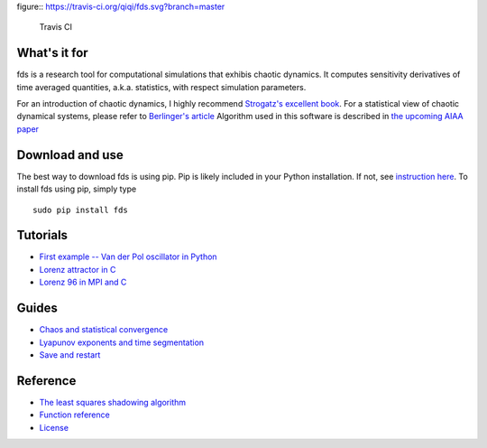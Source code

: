 figure:: https://travis-ci.org/qiqi/fds.svg?branch=master

   Travis CI

What's it for
~~~~~~~~~~~~~

fds is a research tool for computational simulations that exhibis
chaotic dynamics. It computes sensitivity derivatives of time averaged
quantities, a.k.a. statistics, with respect simulation parameters.

For an introduction of chaotic dynamics, I highly recommend `Strogatz's
excellent book <https://www.amazon.com/gp/product/0813349109>`__. For a
statistical view of chaotic dynamical systems, please refer to
`Berlinger's
article <http://www.uvm.edu/~pdodds/files/papers/others/1992/berliner1992a.pdf>`__
Algorithm used in this software is described in `the upcoming AIAA
paper <https://dl.dropbox.com/s/2e9jxjmwh375i01/fds.pdf>`__

Download and use
~~~~~~~~~~~~~~~~

The best way to download fds is using pip. Pip is likely included in
your Python installation. If not, see `instruction
here <https://pip.pypa.io/en/stable/installing/>`__. To install fds
using pip, simply type

::

    sudo pip install fds

Tutorials
~~~~~~~~~

-  `First example -- Van der Pol oscillator in
   Python <http://qiqi.github.io/fds/docs/tutorials/vanderpol_python.html>`__
-  `Lorenz attractor in C <docs/tutorials/lorenz_c.md>`__
-  `Lorenz 96 in MPI and C <docs/tutorials/lorenz96_mpi.md>`__

Guides
~~~~~~

-  `Chaos and statistical convergence <docs/guides/statistics.md>`__
-  `Lyapunov exponents and time
   segmentation <docs/guides/lyapunov.md>`__
-  `Save and restart <docs/guides/save_restart.md>`__

Reference
~~~~~~~~~

-  `The least squares shadowing algorithm <docs/ref/lss_algorithm.md>`__
-  `Function reference <docs/ref/function_ref.md>`__
-  `License <LICENSE.md>`__
